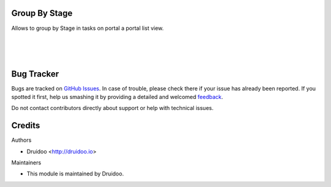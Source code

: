 
Group By Stage
==============

Allows to group by Stage in tasks on portal a portal list view.


.. image:: /project_portal_groupby_stage/static/description/tasks_group.png
   :width: 1100px

|
|
|


Bug Tracker
===========

Bugs are tracked on `GitHub Issues <https://github.com/druidoo/druidoo-addons/issues>`_.
In case of trouble, please check there if your issue has already been reported.
If you spotted it first, help us smashing it by providing a detailed and welcomed
`feedback <https://github.com/druidoo/druidoo-addons/issues/new?body=module:%20project_portal_groupby_stage%0Aversion:%2012.0%0A%0A**Steps%20to%20reproduce**%0A-%20...%0A%0A**Current%20behavior**%0A%0A**Expected%20behavior**>`_.

Do not contact contributors directly about support or help with technical issues.

Credits
=======

Authors

* Druidoo <http://druidoo.io>



Maintainers

* This module is maintained by Druidoo.
